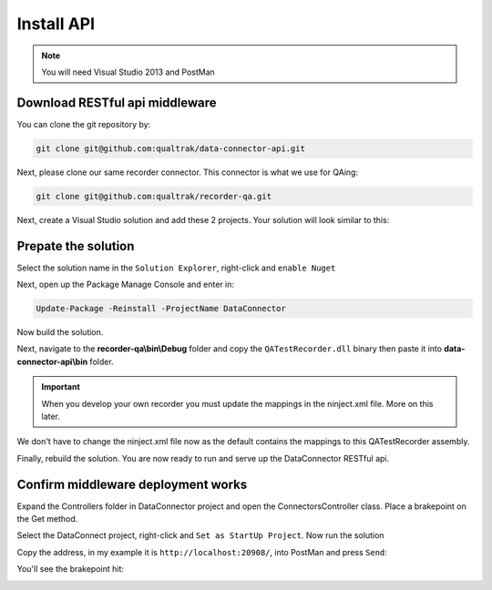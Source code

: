 Install API
===========

.. note::

    You will need Visual Studio 2013 and PostMan
	
===============================
Download RESTful api middleware
===============================

You can clone the git repository by:

.. code-block:: xml

	git clone git@github.com:qualtrak/data-connector-api.git


Next, please clone our same recorder connector. This connector is what we use for QAing:

.. code-block:: xml

	git clone git@github.com:qualtrak/recorder-qa.git


Next, create a Visual Studio solution and add these 2 projects. Your solution will look similar to this:

.. image:: /images/new-solution.PNG      
   :alt: alternate text
   :align: center


====================
Prepate the solution
====================

Select the solution name in the ``Solution Explorer``, right-click and ``enable Nuget``

Next, open up the Package Manage Console and enter in:

.. code-block:: xml

	Update-Package -Reinstall -ProjectName DataConnector


Now build the solution.

Next, navigate to the **recorder-qa\\bin\\Debug** folder and copy the ``QATestRecorder.dll`` binary then paste it into **data-connector-api\\bin** folder.

.. important::

    When you develop your own recorder you must update the mappings in the ninject.xml file.  More on this later.  
	
We don't have to change the ninject.xml file now as the default contains the mappings to this QATestRecorder assembly.
	
Finally, rebuild the solution.  You are now ready to run and serve up the DataConnector RESTful api.

===================================
Confirm middleware deployment works
===================================

Expand the Controllers folder in DataConnector project and open the ConnectorsController class.  Place a brakepoint on the Get method.

Select the DataConnect project, right-click and ``Set as StartUp Project``. Now run the solution

Copy the address, in my example it is ``http://localhost:20908/``, into PostMan and press ``Send``:

.. image:: /images/postman-get-connector.PNG      
   :alt: alternate text
   :align: center
   
You'll see the brakepoint hit:

.. image:: /images/connector-controller-brakepoint-hit.PNG   
   :alt: alternate text
   :align: center   
   
   